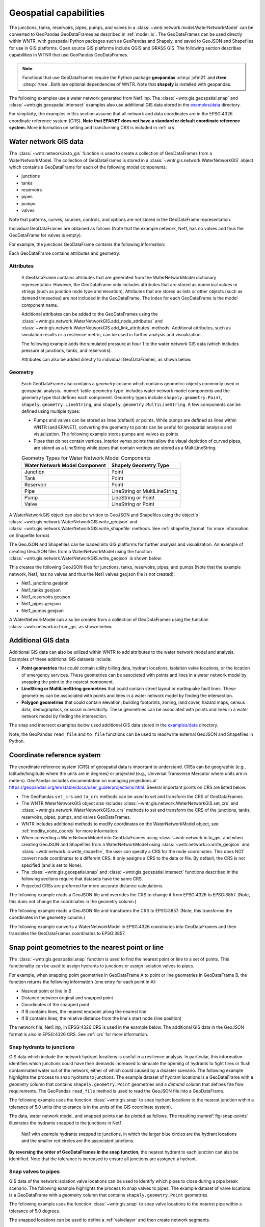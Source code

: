 .. raw:: latex

    \clearpage

.. doctest::
    :hide:

    >>> import wntr
    >>> import numpy as np
    >>> import pandas as pd
    >>> pd.options.display.expand_frame_repr = False
    >>> pd.options.display.precision = 3
    >>> try:
    ...    import geopandas as gpd
    ... except ModuleNotFoundError:
    ...    gpd = None
    >>> import matplotlib.pylab as plt
    >>> from os.path import isdir
    >>> examples_dir = '../examples'
    >>> if not isdir(examples_dir):
    ...    examples_dir = 'examples'
    >>> wn = wntr.network.model.WaterNetworkModel(examples_dir+'/networks/Net1.inp')
    
.. doctest::
    :hide:
    :skipif: gpd is None
	
    >>> demographic_data = gpd.read_file(examples_dir+'/data/Net1_demographic_data.geojson')
    >>> landslide_data = gpd.read_file(examples_dir+'/data/Net1_landslide_data.geojson')
    >>> earthquake_data = gpd.read_file(examples_dir+'/data/Net1_earthquake_data.geojson')
    >>> hydrant_data = gpd.read_file(examples_dir+'/data/Net1_hydrant_data.geojson')
    >>> valve_data = gpd.read_file(examples_dir+'/data/Net1_valve_data.geojson')

.. _geospatial:

Geospatial capabilities
======================================

The junctions, tanks, reservoirs, pipes, pumps, and valves in a :class:`~wntr.network.model.WaterNetworkModel` 
can be converted to GeoPandas GeoDataFrames as described in :ref:`model_io`.
The GeoDataFrames can be used 
directly within WNTR, 
with geospatial Python packages such as GeoPandas and Shapely, and saved to GeoJSON and Shapefiles for use
in GIS platforms.
Open source GIS platforms include QGIS and GRASS GIS.
The following section describes capabilities in WTNR that use GeoPandas GeoDataFrames.  

.. note:: 
   Functions that use GeoDataFrames require the Python package **geopandas** :cite:p:`jvfm21` 
   and **rtree** :cite:p:`rtree`. Both are optional dependencies of WNTR.
   Note that **shapely** is installed with geopandas.

The following examples use a water network generated from Net1.inp.
The :class:`~wntr.gis.geospatial.snap` and :class:`~wntr.gis.geospatial.intersect` examples 
also use additional GIS data stored in the 
`examples/data <https://github.com/USEPA/WNTR/blob/main/examples/data>`_ directory.

For simplicity, the examples in this section assume that all network and data coordinates are in 
the EPSG:4326 coordinate reference system (CRS).  
**Note that EPANET does not have a standard or default coordinate reference system.**
More information on setting and transforming CRS is included in :ref:`crs`.
    

.. doctest::
    :skipif: gpd is None

    >>> import wntr # doctest: +SKIP
	
    >>> wn = wntr.network.WaterNetworkModel('networks/Net1.inp') # doctest: +SKIP


.. _gis_data:

Water network GIS data
------------------------

The :class:`~wntr.network.io.to_gis` function is used to 
create a collection of GeoDataFrames from a WaterNetworkModel.
The collection of GeoDataFrames is stored in a :class:`~wntr.gis.network.WaterNetworkGIS` object 
which contains a GeoDataFrame
for each of the following model components: 

* junctions
* tanks
* reservoirs
* pipes
* pumps
* valves

Note that patterns, curves, sources, controls, and options are not stored in the GeoDataFrame representation.

.. doctest::
    :skipif: gpd is None

    >>> wn_gis = wntr.network.to_gis(wn)

Individual GeoDataFrames are obtained as follows (Note that the example network, Net1, has no valves and thus the GeoDataFrame for valves is empty).

.. doctest::
    :skipif: gpd is None

    >>> wn_gis.junctions # doctest: +SKIP
    >>> wn_gis.tanks # doctest: +SKIP
    >>> wn_gis.reservoirs # doctest: +SKIP
    >>> wn_gis.pipes # doctest: +SKIP
    >>> wn_gis.pumps # doctest: +SKIP
    >>> wn_gis.valves # doctest: +SKIP
	
For example, the junctions GeoDataFrame contains the following information:

.. doctest::
    :skipif: gpd is None

    >>> print(wn_gis.junctions.head())
         node_type  elevation  initial_quality                   geometry
    name                                                                 
    10    Junction    216.408           0.0005  POINT (20.00000 70.00000)
    11    Junction    216.408           0.0005  POINT (30.00000 70.00000)
    12    Junction    213.360           0.0005  POINT (50.00000 70.00000)
    13    Junction    211.836           0.0005  POINT (70.00000 70.00000)
    21    Junction    213.360           0.0005  POINT (30.00000 40.00000)

Each GeoDataFrame contains attributes and geometry:

Attributes
^^^^^^^^^^

    A GeoDataFrame contains attributes that are generated 
    from the WaterNetworkModel dictionary representation.
    However, the GeoDataFrame only includes attributes that are stored as numerical values or strings 
    (such as junction node type and elevation).  
    Attributes that are stored as lists or other objects (such as demand timeseries) 
    are not included in the GeoDataFrame.  
    The index for each GeoDataFrame is the model component name.

    Additional attributes can be added to the GeoDataFrames using the 
    :class:`~wntr.gis.network.WaterNetworkGIS.add_node_attributes` and 
    :class:`~wntr.gis.network.WaterNetworkGIS.add_link_attributes` methods.
    Additional attributes, such as simulation results or a resilience metric, can be used in further analysis and visualization.

    The following example adds the simulated pressure at hour 1 to the water network GIS data 
    (which includes pressure at junctions, tanks, and reservoirs).
    
    .. doctest::
       :skipif: gpd is None

        >>> sim = wntr.sim.EpanetSimulator(wn)
        >>> results = sim.run_sim()
        >>> wn_gis.add_node_attributes(results.node['pressure'].loc[3600,:], 
    	...     'Pressure_1hr')
    
    Attributes can also be added directly to individual GeoDataFrames, as shown below.
    
    .. doctest::
       :skipif: gpd is None

        >>> wn_gis.junctions['new attribute'] = 10

Geometry
^^^^^^^^^^

    Each GeoDataFrame also contains a `geometry` column which contains 
    geometric objects commonly used in geospatial analysis.
    :numref:`table-geometry-type` includes water network model components and the 
    geometry type that defines each component.  
    Geometry types include 
    ``shapely.geometry.Point``, ``shapely.geometry.LineString``, and ``shapely.geometry.MultiLineString``.
    A few components can be defined using multiple types:

    * Pumps and valves can be stored as lines (default) or points. While pumps are defined as 
      lines within WNTR (and EPANET), converting the geometry to points can be useful for 
      geospatial analysis and visualization. The following example stores pumps and valves as points.
	  
      .. doctest::
        :skipif: gpd is None

        >>> wn_gis = wntr.network.to_gis(wn, pumps_as_points=True, 
    	...     valves_as_points=True)
		
    * Pipes that do not contain vertices, interior vertex points that allow the visual depiction of curved pipes, are stored as a LineString while pipes that contain 
      vertices are stored as a MultiLineString.

    .. _table-geometry-type:
    .. table:: Geometry Types for Water Network Model Components
   
       ==============================  ===============================
       Water Network Model Component   Shapely Geometry Type
       ==============================  ===============================
       Junction                        Point
       Tank                            Point
       Reservoir                       Point
       Pipe                            LineString or MultiLineString 
       Pump                            LineString or Point
       Valve                           LineString or Point
       ==============================  ===============================
   
A WaterNetworkGIS object can also be written to GeoJSON and Shapefiles using 
the object's :class:`~wntr.gis.network.WaterNetworkGIS.write_geojson` and 
:class:`~wntr.gis.network.WaterNetworkGIS.write_shapefile` methods. 
See :ref:`shapefile_format` for more information on Shapefile format.

The GeoJSON and Shapefiles can be loaded into GIS platforms for further analysis and visualization.
An example of creating GeoJSON files from a WaterNetworkModel using the function :class:`~wntr.gis.network.WaterNetworkGIS.write_geojson`
is shown below.

.. doctest::
    :skipif: gpd is None

    >>> wn_gis.write_geojson('Net1')
	
This creates the following GeoJSON files for junctions, tanks, reservoirs, pipes, and pumps 
(Note that the example network, Net1, has no valves and thus the Net1_valves.geojson file is not created):

* Net1_junctions.geojson
* Net1_tanks.geojson
* Net1_reservoirs.geojson
* Net1_pipes.geojson
* Net1_pumps.geojson

A WaterNetworkModel can also be created from a collection of GeoDataFrames using the function
:class:`~wntr.network.io.from_gis` as shown below.

.. doctest::
    :skipif: gpd is None

    >>> wn2 = wntr.network.from_gis(wn_gis)


Additional GIS data
------------------------

Additional GIS data can also be utilized within 
WNTR to add attributes to the water network model and analysis. Examples of these additional GIS datasets include:

* **Point geometries** that could contain utility billing data, hydrant locations, isolation valve locations, or the location of emergency services.
  These geometries can be associated with points and lines in a water network model by snapping the point to the nearest component.
* **LineString or MultiLineString geometries** that could contain street layout or earthquake fault lines.
  These geometries can be associated with points and lines in a water network model by finding the intersection.
* **Polygon geometries** that could contain elevation, building footprints, zoning, land cover, hazard maps, census data, demographics, or social vulnerability.
  These geometries can be associated with points and lines in a water network model by finding the intersection.

The snap and intersect examples below used additional GIS data stored in the 
`examples/data <https://github.com/USEPA/WNTR/blob/main/examples/data>`_ directory.

Note, the GeoPandas ``read_file`` and ``to_file`` functions can be used to read/write external GeoJSON and Shapefiles in Python.

.. _crs:

Coordinate reference system
--------------------------------------

The coordinate reference system (CRS) of geospatial data is important to understand.
CRSs can be geographic (e.g., latitude/longitude where the units are in degrees) or 
projected (e.g., Universal Transverse Mercator where units are in meters).
GeoPandas includes documentation on managing projections at https://geopandas.org/en/stable/docs/user_guide/projections.html.
Several important points on CRS are listed below.

* The GeoPandas ``set_crs`` and ``to_crs`` methods can be used to set and transform the CRS of GeoDataFrames.
* The WNTR WaterNetworkGIS object also includes 
  :class:`~wntr.gis.network.WaterNetworkGIS.set_crs` and 
  :class:`~wntr.gis.network.WaterNetworkGIS.to_crs` methods to set and 
  transform the CRS of the junctions, tanks, reservoirs, pipes, pumps, and valves GeoDataFrames.
* WNTR includes additional methods to modify coordinates on the WaterNetworkModel object, see :ref:`modify_node_coords` for more information.
* When converting a WaterNetworkModel into GeoDataFrames using :class:`~wntr.network.io.to_gis` and 
  when creating GeoJSON and Shapefiles from a WaterNetworkModel using 
  :class:`~wntr.network.io.write_geojson` and :class:`~wntr.network.io.write_shapefile`, 
  the user can specify a CRS for the node coordinates.
  This does NOT convert node coordinates to a different CRS. It only assigns a CRS to the data or file.
  By default, the CRS is not specified (and is set to None).  
* The :class:`~wntr.gis.geospatial.snap` and :class:`~wntr.gis.geospatial.intersect` functions described 
  in the following sections require that datasets have the same CRS.
* Projected CRSs are preferred for more accurate distance calculations.

The following example reads a GeoJSON file and overrides the CRS to change it from EPSG:4326 to EPSG:3857.
(Note, this does not change the coordinates in the geometry column.)

.. doctest::
    :skipif: gpd is None
    
    >>> import geopandas as gpd
	
    >>> hydrant_data = gpd.read_file('data/Net1_hydrant_data.geojson') # doctest: +SKIP
    >>> print(hydrant_data.crs) # doctest: +SKIP
    EPSG:4326
    >>> print(hydrant_data)
       demand                   geometry
    0    5000  POINT (48.20000 37.20000)
    1    1500  POINT (71.80000 68.30000)
    2    8000  POINT (51.20000 71.10000)
	
    >>> hydrant_data = hydrant_data.set_crs('EPSG:3857', allow_override=True)
    >>> print(hydrant_data.crs) # doctest: +SKIP
    EPSG:3857 
    >>> print(hydrant_data)
       demand               geometry
    0    5000  POINT (48.200 37.200)
    1    1500  POINT (71.800 68.300)
    2    8000  POINT (51.200 71.100)
	
.. doctest::
    :hide:

    >>> hydrant_data = gpd.read_file(examples_dir+'/data/Net1_hydrant_data.geojson')

The following example reads a GeoJSON file and transforms the CRS to EPSG:3857. 
(Note, this transforms the coordinates in the geometry column.)

.. doctest::
    :skipif: gpd is None
	
    >>> hydrant_data = gpd.read_file('data/Net1_hydrant_data.geojson') # doctest: +SKIP
	
    >>> hydrant_data.to_crs('EPSG:3857', inplace=True)
    >>> print(hydrant_data.crs) # doctest: +SKIP
    EPSG:3857
    >>> print(hydrant_data)
       demand                          geometry
    0    5000   POINT (5365599.456 4467020.994)
    1    1500  POINT (7992739.439 10536729.551)
    2    8000  POINT (5699557.929 11436551.505)

.. doctest::
    :hide:

    >>> hydrant_data = gpd.read_file(examples_dir+'/data/Net1_hydrant_data.geojson')

The following example converts a WaterNetworkModel in EPSG:4326 coordinates into GeoDataFrames
and then translates the GeoDataFrames coordinates to EPSG:3857.

.. doctest::
    :skipif: gpd is None
	
    >>> wn = wntr.network.WaterNetworkModel('networks/Net1.inp') # doctest: +SKIP
	
    >>> wn_gis = wntr.network.to_gis(wn, crs='EPSG:4326')
    >>> print(wn_gis.junctions.head())
         node_type  elevation  initial_quality                   geometry
    name                                                                 
    10    Junction    216.408           0.0005  POINT (20.00000 70.00000)
    11    Junction    216.408           0.0005  POINT (30.00000 70.00000)
    12    Junction    213.360           0.0005  POINT (50.00000 70.00000)
    13    Junction    211.836           0.0005  POINT (70.00000 70.00000)
    21    Junction    213.360           0.0005  POINT (30.00000 40.00000)

    >>> wn_gis.to_crs('EPSG:3857')
    >>> print(wn_gis.junctions.head())
         node_type  elevation  initial_quality                          geometry
    name                                                                        
    10    Junction    216.408           0.0005  POINT (2226389.816 11068715.659)
    11    Junction    216.408           0.0005  POINT (3339584.724 11068715.659)
    12    Junction    213.360           0.0005  POINT (5565974.540 11068715.659)
    13    Junction    211.836           0.0005  POINT (7792364.356 11068715.659)
    21    Junction    213.360           0.0005   POINT (3339584.724 4865942.280)

Snap point geometries to the nearest point or line
----------------------------------------------------

The :class:`~wntr.gis.geospatial.snap` function is used to find the nearest point or line to a set of points. 
This functionality can be used to assign hydrants to junctions or assign isolation valves to pipes.

For example, when snapping point geometries in GeoDataFrame A to point or line geometries in GeoDataFrame B, 
the function returns the following information (one entry for each point in A):

* Nearest point or line in B
* Distance between original and snapped point
* Coordinates of the snapped point
* If B contains lines, the nearest endpoint along the nearest line
* If B contains lines, the relative distance from the line's start node (line position)

The network file, Net1.inp, in EPSG:4326 CRS is used in the example below. 
The additional GIS data in the GeoJSON format is also in EPSG:4326 CRS.
See :ref:`crs` for more information.

.. doctest::
    :skipif: gpd is None
	
    >>> wn = wntr.network.WaterNetworkModel('networks/Net1.inp') # doctest: +SKIP
    >>> wn_gis = wntr.network.to_gis(wn, crs='EPSG:4326')
	
Snap hydrants to junctions
^^^^^^^^^^^^^^^^^^^^^^^^^^^

GIS data which include the network hydrant locations is useful in a resilience analysis. In particular, 
this information identifies which junctions could have their demands increased to simulate the opening 
of hydrants to fight fires or flush contaminated water out of the network, either of which could caused by a disaster scenario. 
The following example highlights the process to snap hydrants to junctions. The example dataset of hydrant 
locations is a GeoDataFrame with a `geometry` column that contains ``shapely.geometry.Point`` geometries and a 
`demand` column that defines fire flow requirements. 
The GeoPandas ``read_file`` method is used to read the GeoJSON file into a GeoDataFrame.  

.. doctest::
    :skipif: gpd is None
    
    >>> import geopandas as gpd
	
    >>> hydrant_data = gpd.read_file('data/Net1_hydrant_data.geojson') # doctest: +SKIP
    >>> print(hydrant_data)
       demand                   geometry
    0    5000  POINT (48.20000 37.20000)
    1    1500  POINT (71.80000 68.30000)
    2    8000  POINT (51.20000 71.10000)

The following example uses the function :class:`~wntr.gis.snap` to snap hydrant locations to the nearest junction 
within a tolerance of 5.0 units (the tolerance is in the units of the GIS coordinate system).
	
.. doctest::
    :skipif: gpd is None

    >>> snapped_to_junctions = wntr.gis.snap(hydrant_data, wn_gis.junctions, tolerance=5.0)
    >>> print(snapped_to_junctions)
      node  snap_distance                   geometry
    0   22          3.329  POINT (50.00000 40.00000)
    1   13          2.476  POINT (70.00000 70.00000)
    2   12          1.628  POINT (50.00000 70.00000)

The data, water network model, and snapped points can be plotted as follows. The resulting :numref:`fig-snap-points` illustrates 
the hydrants snapped to the junctions in Net1.

.. doctest::
    :skipif: gpd is None

    >>> ax = hydrant_data.plot()
    >>> ax = wntr.graphics.plot_network(wn, 
    ...     node_attribute=snapped_to_junctions['node'].to_list(), ax=ax)

.. doctest::
    :skipif: gpd is None
    :hide:
    
    >>> bounds = ax.axis('equal')
    >>> plt.tight_layout()
    >>> plt.savefig('snap_points.png', dpi=300)
    >>> plt.close()

.. _fig-snap-points:
.. figure:: figures/snap_points.png
   :width: 640
   :alt: Hydrants snapped to junctions in EPANET example Net1 using the snapped points to points function

   Net1 with example hydrants snapped to junctions, in which the larger blue circles are the hydrant locations and the smaller red circles are the associated junctions.

**By reversing the order of GeoDataFrames in the snap function**,
the nearest hydrant to each junction can also be identified.
Note that the tolerance is increased to ensure all junctions are assigned a hydrant.
   
.. doctest::
    :skipif: gpd is None

    >>> snapped_to_hydrants = wntr.gis.snap(wn_gis.junctions, hydrant_data, tolerance=100.0)
    >>> print(snapped_to_hydrants)
        node  snap_distance                   geometry
    10     2         31.219  POINT (51.20000 71.10000)
    11     2         21.229  POINT (51.20000 71.10000)
    12     2          1.628  POINT (51.20000 71.10000)
    13     1          2.476  POINT (71.80000 68.30000)
    21     0         18.414  POINT (48.20000 37.20000)
    22     0          3.329  POINT (48.20000 37.20000)
    23     0         21.979  POINT (48.20000 37.20000)
    31     0         32.727  POINT (48.20000 37.20000)
    32     0         27.259  POINT (48.20000 37.20000)

Snap valves to pipes
^^^^^^^^^^^^^^^^^^^^^

GIS data of the network isolation valve locations can be used to identify which pipes to 
close during a pipe break scenario. The following example highlights the process to snap valves to pipes.   
The example dataset of valve locations is a GeoDataFrame with a `geometry` column that contains ``shapely.geometry.Point`` geometries.

.. doctest::
    :skipif: gpd is None

    >>> valve_data = gpd.read_file('data/Net1_valve_data.geojson') # doctest: +SKIP
    >>> print(valve_data)
                        geometry
    0  POINT (56.50000 41.50000)
    1  POINT (32.10000 67.60000)
    2  POINT (52.70000 86.30000)
	
The following example uses the function :class:`~wntr.gis.snap` to snap valve locations to the nearest pipe 
within a tolerance of 5.0 degrees.

.. doctest::
    :skipif: gpd is None

    >>> snapped_to_pipes = wntr.gis.snap(valve_data, wn_gis.pipes, tolerance=5.0)
    >>> print(snapped_to_pipes)
      link node  snap_distance  line_position                   geometry
    0   22   22            1.5          0.325  POINT (56.50000 40.00000)
    1  111   11            2.1          0.080  POINT (30.00000 67.60000)
    2  110    2            2.7          0.185  POINT (50.00000 86.30000)
	
The snapped locations can be used to define a :ref:`valvelayer` and then create network segments.

.. doctest::
    :skipif: gpd is None

    >>> valve_layer = snapped_to_pipes[['link', 'node']]
    >>> G = wn.to_graph()
    >>> node_segments, link_segments, segment_size = wntr.metrics.valve_segments(G, 
    ...     valve_layer)

The data, water network model, and valve layer can be plotted as follows. The resulting :numref:`fig-snap-lines` 
illustrates the valve layer created by snapping points to lines in Net1.

.. doctest::
    :skipif: gpd is None

    >>> ax = valve_data.plot()
    >>> ax = wntr.graphics.plot_valve_layer(wn, valve_layer, add_colorbar=False, ax=ax)

.. doctest::
    :skipif: gpd is None 
    :hide:
    
    >>> bounds = ax.axis('equal')
    >>> plt.tight_layout()
    >>> plt.savefig('snap_lines.png', dpi=300)
    >>> plt.close()

.. _fig-snap-lines:
.. figure:: figures/snap_lines.png
   :width: 640
   :alt: Isolation valves snapped to pipes in EPANET example Net1 using the snapped points to lines function

   Net1 with example valve layer created by snapping points to lines, in which the blue circles are the isolation valve locations 
   and the black triangles are the associated locations on the pipes.  

Find the intersect between geometries
--------------------------------------

The :class:`~wntr.gis.geospatial.intersect`  function is used to find the intersection between geometries.
This functionality can be used to identify faults, landslides, or other hazards that intersect pipes,
or assign community resilience indicators (e.g., population characteristics, economic), future climate projections, hazards/risks, or other data to network components.

When finding the intersection of GeoDataFrame A with GeoDataFrame B (where A and B can contain points, lines, or polygons),
the function returns the following information (one entry for each geometry in A):

* List of intersecting B geometry indices
* Number of intersecting B geometries

The following additional information is returned when geometries in B are assigned a value:

* List of intersecting B geometry values
* Minimum B geometry value
* Maximum B geometry value
* Mean B geometry value
* If A contains lines and B contains polygons, weighted mean value (weighted by intersecting length)

When the B geometry contains polygons, the user can optionally include the background in the intersection.
This is useful when working with geometries that do not cover the entire region of interest.
For example, while census tracts cover the entire region, hazard maps might contain gaps (regions with no hazard) 
that the user might want to include in the intersection.

The network file, Net1.inp, in EPSG:4326 CRS is used in the example below. 
Additional GIS data in the GeoJSON format is also in EPSG:4326 CRS.
See :ref:`crs` for more information.

.. doctest::
    :skipif: gpd is None
	
    >>> wn = wntr.network.WaterNetworkModel('networks/Net1.inp') # doctest: +SKIP
    >>> wn_gis = wntr.network.to_gis(wn, crs='EPSG:4326')
	
Assign earthquake probability to pipes
^^^^^^^^^^^^^^^^^^^^^^^^^^^^^^^^^^^^^^

GIS data that includes earthquake fault lines can be used in a resilience analysis to identify pipes which 
have the potential to be damaged during an earthquake. The following example highlights the process to assign earthquake
probabilities to pipes. The example dataset of earthquake fault lines is a GeoDataFrame with a `geometry` column 
that contains ``shapely.geometry.LineString`` geometries and a `Pr` column which contains probability of an earthquake over magnitude 7.

.. doctest::
    :skipif: gpd is None

    >>> earthquake_data = gpd.read_file('data/Net1_earthquake_data.geojson') # doctest: +SKIP
    >>> print(earthquake_data)
         Pr                                           geometry
    0  0.50  LINESTRING (36.00000 2.00000, 44.00000 44.0000...
    1  0.75  LINESTRING (42.00000 2.00000, 45.00000 27.0000...
    2  0.90  LINESTRING (40.00000 2.00000, 50.00000 50.0000...
    3  0.25  LINESTRING (30.00000 2.00000, 35.00000 30.0000...
	
The following example uses the function :class:`~wntr.gis.intersect` to assign earthquake probability to pipes. 

.. doctest::
    :skipif: gpd is None

    >>> pipe_Pr = wntr.gis.intersect(wn_gis.pipes, earthquake_data, 'Pr')
    >>> print(pipe_Pr)
        intersections                  values  n   sum   min   max  mean
    10             []                      []  0   NaN   NaN   NaN   NaN
    11            [1]                  [0.75]  1  0.75  0.75  0.75  0.75
    12      [0, 2, 3]        [0.5, 0.9, 0.25]  3  1.65  0.25  0.90  0.55
    21   [0, 1, 2, 3]  [0.5, 0.75, 0.9, 0.25]  4  2.40  0.25  0.90  0.60
    22             []                      []  0   NaN   NaN   NaN   NaN
    31   [0, 1, 2, 3]  [0.5, 0.75, 0.9, 0.25]  4  2.40  0.25  0.90  0.60
    110            []                      []  0   NaN   NaN   NaN   NaN
    111            []                      []  0   NaN   NaN   NaN   NaN
    112     [0, 2, 3]        [0.5, 0.9, 0.25]  3  1.65  0.25  0.90  0.55
    113           [0]                   [0.5]  1  0.50  0.50  0.50  0.50
    121            []                      []  0   NaN   NaN   NaN   NaN
    122            []                      []  0   NaN   NaN   NaN   NaN
	
The data, water network model, and fault lines can be plotted as follows. The 
resulting :numref:`fig-intersect-earthquake` illustrates Net1 with the intersection of pipes with the fault lines. 
The pipes are colored based upon their maximum earthquake probability.

.. doctest::
    :skipif: gpd is None

    >>> ax = earthquake_data.plot(column='Pr', alpha=0.5, cmap='bone', vmin=0, vmax=1)
    >>> ax = wntr.graphics.plot_network(wn, link_attribute=pipe_Pr['max'], link_width=1.5, 
    ...     node_range=[0,1], link_range=[0,1], ax=ax, 
    ...     link_colorbar_label='Earthquake Probability')

.. doctest::
    :skipif: gpd is None
    :hide:
    
    >>> bounds = ax.axis('equal')
    >>> plt.tight_layout()
    >>> plt.savefig('intersect_earthquake.png', dpi=300)
    >>> plt.close()

.. _fig-intersect-earthquake:
.. figure:: figures/intersect_earthquake.png
   :width: 640
   :alt: Intersection of pipes with earthquake fault lines in EPANET example Net1

   Net1 with example earthquake fault lines intersected with pipes, which are colored based upon their maximum earthquake probability.  
   
The intersect function can also be used to identify pipes that cross each fault simply by reversing 
the order in which the geometries intersect, as shown below:

.. doctest::
    :skipif: gpd is None

    >>> pipes_that_intersect_each_fault = wntr.gis.intersect(earthquake_data, wn_gis.pipes)
    >>> print(pipes_that_intersect_each_fault)
                intersections  n
    0  [112, 113, 12, 21, 31]  5
    1            [11, 21, 31]  3
    2       [112, 12, 21, 31]  4
    3       [112, 12, 21, 31]  4

Assign landslide probability to pipes
^^^^^^^^^^^^^^^^^^^^^^^^^^^^^^^^^^^^^^

Landslide hazard zones GIS data can be used to identify pipes with the potential to be affected during a landslide. 
The following example highlights the process to assign landslide probabilities to pipes. The landslide hazard zones example dataset 
is a GeoDataFrame with a `geometry` column that contains ``shapely.geometry.LineString`` geometries and a 
`Pr` column which contains the probability of damage from a landslide in that zone.

.. doctest::
    :skipif: gpd is None

    >>> landslide_data = gpd.read_file('data/Net1_landslide_data.geojson') # doctest: +SKIP
    >>> print(landslide_data)
         Pr                                           geometry
    0  0.50  POLYGON ((28.84615 22.23077, 28.76040 22.05079...
    1  0.75  POLYGON ((40.00708 1.83192, 33.00708 84.83192,...
    2  0.90  POLYGON ((58.05971 44.48507, 58.11776 44.67615...
	
The following example uses the function :class:`~wntr.gis.intersect` to assign landslide hazard zone probabilities to pipes. 
This is very similar to the earthquake example above, except that the landslide hazards are polygons. Additionally, since the 
hazard map does not include a "background" value that defines the probability of damage outside landslide zones, 
the background conditions are included in the intersection function (i.e, the background value is assumed to be zero).

.. doctest::
    :skipif: gpd is None 

    >>> pipe_Pr = wntr.gis.intersect(wn_gis.pipes, landslide_data, 'Pr', 
    ...    include_background=True, background_value=0)
    >>> print(pipe_Pr)
              intersections            values  n   sum  min   max   mean  weighted_mean
    10         [BACKGROUND]             [0.0]  1  0.00  0.0  0.00  0.000          0.000
    11      [BACKGROUND, 1]       [0.0, 0.75]  2  0.75  0.0  0.75  0.375          0.201
    12         [BACKGROUND]             [0.0]  1  0.00  0.0  0.00  0.000          0.000
    21   [BACKGROUND, 0, 1]  [0.0, 0.5, 0.75]  3  1.25  0.0  0.75  0.417          0.394
    22      [BACKGROUND, 2]        [0.0, 0.9]  2  0.90  0.0  0.90  0.450          0.246
    31      [BACKGROUND, 1]       [0.0, 0.75]  2  0.75  0.0  0.75  0.375          0.212
    110        [BACKGROUND]             [0.0]  1  0.00  0.0  0.00  0.000          0.000
    111     [BACKGROUND, 0]        [0.0, 0.5]  2  0.50  0.0  0.50  0.250          0.352
    112        [BACKGROUND]             [0.0]  1  0.00  0.0  0.00  0.000          0.000
    113        [BACKGROUND]             [0.0]  1  0.00  0.0  0.00  0.000          0.000
    121     [BACKGROUND, 0]        [0.0, 0.5]  2  0.50  0.0  0.50  0.250          0.250
    122        [BACKGROUND]             [0.0]  1  0.00  0.0  0.00  0.000          0.000

The data, water network model, and landslide zones can be plotted as follows. The 
resulting :numref:`fig-intersect-landslide` illustrates Net1 with the intersection of pipes with the landslide zones. 
The pipes are colored based upon their weighted mean landslide probability.

.. doctest::
    :skipif: gpd is None

    >>> ax = landslide_data.plot(column='Pr', alpha=0.5, cmap='bone', vmin=0, vmax=1)
    >>> ax = wntr.graphics.plot_network(wn, link_attribute=pipe_Pr['weighted_mean'], 
    ...     link_width=1.5, node_range=[0,1], link_range=[0,1], ax=ax, 
    ...     link_colorbar_label='Landslide Probability')

.. doctest::
    :skipif: gpd is None
    :hide:
    
    >>> bounds = ax.axis('equal')
    >>> plt.tight_layout()
    >>> plt.savefig('intersect_landslide.png', dpi=300)
    >>> plt.close()

.. _fig-intersect-landslide:
.. figure:: figures/intersect_landslide.png
   :width: 640
   :alt: Intersection of junctions with landslide zones in EPANET example Net1

   Net1 with example landslide zones intersected with pipes, which are colored based upon their weighted mean landslide probability. 
   
**By reversing the order of GeoDataFrames in the intersection function**, 
the pipes that intersect each landslide zone and information about 
the intersecting pipe diameters can also be identified:

.. doctest::
    :skipif: gpd is None 

    >>> pipes_that_intersect_each_landslide = wntr.gis.intersect(landslide_data, 
    ...     wn_gis.pipes, 'diameter')
    >>> print(pipes_that_intersect_each_landslide)
        intersections                                             values  n    sum    min    max   mean
    0  [111, 121, 21]                             [0.254, 0.2032, 0.254]  3  0.711  0.203  0.254  0.237
    1    [11, 21, 31]  [0.35559999999999997, 0.254, 0.15239999999999998]  3  0.762  0.152  0.356  0.254
    2            [22]                              [0.30479999999999996]  1  0.305  0.305  0.305  0.305
	
Assign demographic data to pipes and junctions
^^^^^^^^^^^^^^^^^^^^^^^^^^^^^^^^^^^^^^^^^^^^^^^

GIS data that includes community resilience indicators (e.g., population characteristics, economic data), 
future climate projections, hazards/risks, or other data can be used to identify 
the effects of disasters to different portions of the community, which can help utilities to improve equitable resilience. 
The following example highlights the process to assign demographic data to pipes and junctions. The demographic example dataset 
is a GeoDataFrame with a `geometry` column that contains ``shapely.geometry.Polygon`` geometries along with 
columns that store the mean income, the mean age, and the population within each census tract.

.. doctest::
    :skipif: gpd is None

    >>> demographic_data = gpd.read_file('data/Net1_demographic_data.geojson') # doctest: +SKIP
    >>> print(demographic_data)
       mean_income  mean_age  population                                           geometry
    0      63326.0      35.0      3362.0  POLYGON ((41.67813 82.75023, 41.98596 60.85779...
    1      78245.0      31.0      5618.0  POLYGON ((23.21084 40.19160, 22.99063 27.71777...
    2      91452.0      40.0      5650.0  POLYGON ((22.99063 27.71777, 61.93720 16.36165...
    3      54040.0      39.0      5546.0  POLYGON ((61.93720 16.36165, 22.99063 27.71777...
    4      26135.0      38.0      5968.0  POLYGON ((61.93720 16.36165, 64.04456 22.10119...
    5      57620.0      31.0      4315.0  POLYGON ((44.48497 87.21487, 79.81144 71.92669...
    6      44871.0      54.0      4547.0  POLYGON ((64.04456 22.10119, 51.72994 45.92347...
    7      69067.0      55.0      2541.0  POLYGON ((46.01047 99.15725, 46.40654 99.33204...
	
The following example uses the function :class:`~wntr.gis.intersect`
to assign the demographic data, specifically the mean income, to junctions and pipes.  

.. doctest::
    :skipif: gpd is None

    >>> junction_demographics = wntr.gis.intersect(wn_gis.junctions, demographic_data, 
    ...     'mean_income')
    >>> print(junction_demographics)
       intersections     values  n      sum      min      max     mean
    10           [0]  [63326.0]  1  63326.0  63326.0  63326.0  63326.0
    11           [0]  [63326.0]  1  63326.0  63326.0  63326.0  63326.0
    12           [5]  [57620.0]  1  57620.0  57620.0  57620.0  57620.0
    13           [5]  [57620.0]  1  57620.0  57620.0  57620.0  57620.0
    21           [3]  [54040.0]  1  54040.0  54040.0  54040.0  54040.0
    22           [3]  [54040.0]  1  54040.0  54040.0  54040.0  54040.0
    23           [6]  [44871.0]  1  44871.0  44871.0  44871.0  44871.0
    31           [2]  [91452.0]  1  91452.0  91452.0  91452.0  91452.0
    32           [2]  [91452.0]  1  91452.0  91452.0  91452.0  91452.0
	
.. doctest::
    :skipif: gpd is None

    >>> pipe_demographics = wntr.gis.intersect(wn_gis.pipes, demographic_data, 'mean_income')
    >>> print(pipe_demographics)
        intersections              values  n       sum      min      max     mean  weighted_mean
    10            [0]           [63326.0]  1   63326.0  63326.0  63326.0  63326.0      63326.000
    11         [0, 5]  [63326.0, 57620.0]  2  120946.0  57620.0  63326.0  60473.0      61002.920
    12            [5]           [57620.0]  1   57620.0  57620.0  57620.0  57620.0      57620.000
    21            [3]           [54040.0]  1   54040.0  54040.0  54040.0  54040.0      54040.000
    22         [3, 6]  [54040.0, 44871.0]  2   98911.0  44871.0  54040.0  49455.5      47067.895
    31            [2]           [91452.0]  1   91452.0  91452.0  91452.0  91452.0      91452.000
    110        [5, 7]  [57620.0, 69067.0]  2  126687.0  57620.0  69067.0  63343.5      60580.117
    111        [0, 3]  [63326.0, 54040.0]  2  117366.0  54040.0  63326.0  58683.0      60953.558
    112        [3, 5]  [54040.0, 57620.0]  2  111660.0  54040.0  57620.0  55830.0      56596.728
    113        [5, 6]  [57620.0, 44871.0]  2  102491.0  44871.0  57620.0  51245.5      53707.370
    121        [2, 3]  [91452.0, 54040.0]  2  145492.0  54040.0  91452.0  72746.0      73586.482
    122        [2, 3]  [91452.0, 54040.0]  2  145492.0  54040.0  91452.0  72746.0      66314.037

The data, water network model, and census tracts can be plotted as follows. The 
resulting :numref:`fig-intersect-demographics` illustrates Net1 with the intersection of junctions and pipes with the census tracts (polygons). 
The junctions and pipes are colored with their mean income and weighted mean income, respectively. Note that the color scale for 
the census tracts (polygons) is different than the junction and pipe attributes.

.. doctest::
    :skipif: gpd is None

    >>> ax = demographic_data.plot(column='mean_income', alpha=0.5,  
    ...     cmap='bone', vmin=10000, vmax=100000)
    >>> ax = wntr.graphics.plot_network(wn, node_attribute=junction_demographics['mean'], 
    ...     link_attribute=pipe_demographics['weighted_mean'], link_width=1.5,
    ...     node_range=[40000,80000], link_range=[40000,80000], ax=ax)
						   
.. doctest::
    :skipif: gpd is None
    :hide:
    
    >>> bounds = ax.axis('equal')
    >>> plt.tight_layout()
    >>> plt.savefig('intersect_demographics.png', dpi=300)
    >>> plt.close()

.. _fig-intersect-demographics:
.. figure:: figures/intersect_demographics.png
   :width: 640
   :alt: Intersection of junctions and pipes with mean income demographic data in EPANET example Net1

   Net1 with mean income demographic data intersected with junctions and pipes.
